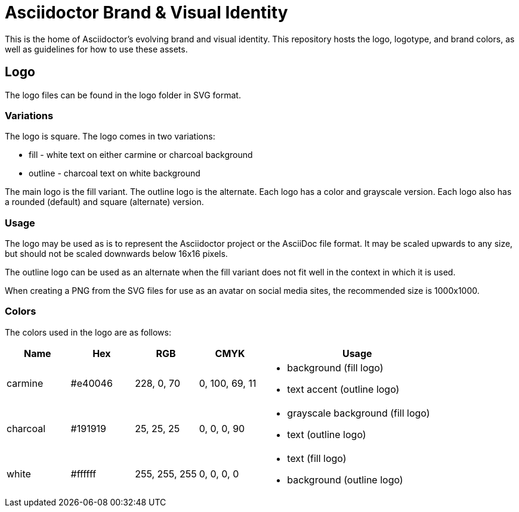 = Asciidoctor Brand & Visual Identity

This is the home of Asciidoctor's evolving brand and visual identity.
This repository hosts the logo, logotype, and brand colors, as well as guidelines for how to use these assets.

== Logo

The logo files can be found in the logo folder in SVG format.

=== Variations

The logo is square.
The logo comes in two variations:

* fill - white text on either carmine or charcoal background
* outline - charcoal text on white background

The main logo is the fill variant.
The outline logo is the alternate.
Each logo has a color and grayscale version.
Each logo also has a rounded (default) and square (alternate) version.

=== Usage

The logo may be used as is to represent the Asciidoctor project or the AsciiDoc file format.
It may be scaled upwards to any size, but should not be scaled downwards below 16x16 pixels.

The outline logo can be used as an alternate when the fill variant does not fit well in the context in which it is used.

When creating a PNG from the SVG files for use as an avatar on social media sites, the recommended size is 1000x1000.

=== Colors

The colors used in the logo are as follows:

[cols="1,1,1,1,3"]
|===
| Name | Hex | RGB | CMYK | Usage

| carmine
| #e40046
| 228, 0, 70
| 0, 100, 69, 11
a|
* background (fill logo)
* text accent (outline logo)

| charcoal
| #191919
| 25, 25, 25
| 0, 0, 0, 90
a|
* grayscale background (fill logo)
* text (outline logo)

| white
| #ffffff
| 255, 255, 255
| 0, 0, 0, 0
a|
* text (fill logo)
* background (outline logo)
|===
